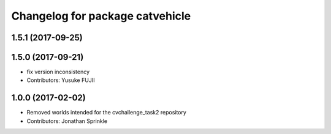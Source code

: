 ^^^^^^^^^^^^^^^^^^^^^^^^^^^^^^^^
Changelog for package catvehicle
^^^^^^^^^^^^^^^^^^^^^^^^^^^^^^^^

1.5.1 (2017-09-25)
------------------

1.5.0 (2017-09-21)
------------------
* fix version inconsistency
* Contributors: Yusuke FUJII

1.0.0 (2017-02-02)
------------------
* Removed worlds intended for the cvchallenge_task2 repository
* Contributors: Jonathan Sprinkle
